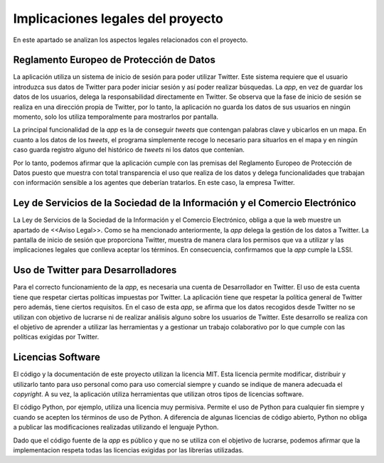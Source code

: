 .. _implic:

Implicaciones legales del proyecto
##################################

En este apartado se analizan los aspectos legales relacionados con el proyecto.

Reglamento Europeo de Protección de Datos
*****************************************

La aplicación utiliza un sistema de inicio de sesión para poder utilizar Twitter. Este sistema requiere que el usuario introduzca sus datos de Twitter para poder iniciar sesión y así poder realizar búsquedas. La *app*, en vez de guardar los datos de los usuarios, delega la responsabilidad directamente en Twitter. Se observa que la fase de inicio de sesión se realiza en una dirección propia de Twitter, por lo tanto, la aplicación no guarda los datos de sus usuarios en ningún momento, solo los utiliza temporalmente para mostrarlos por pantalla.

La principal funcionalidad de la *app* es la de conseguir *tweets* que contengan palabras clave y ubicarlos en un mapa. En cuanto a los datos de los *tweets*, el programa simplemente recoge lo necesario para situarlos en el mapa y en ningún caso guarda registro alguno del histórico de *tweets* ni los datos que contenían. 

Por lo tanto, podemos afirmar que la aplicación cumple con las premisas del Reglamento Europeo de Protección de Datos puesto que muestra con total transparencia el uso que realiza de los datos y delega funcionalidades que trabajan con información sensible a los agentes que deberían tratarlos. En este caso, la empresa Twitter.

Ley de Servicios de la Sociedad de la Información y el Comercio Electrónico
***************************************************************************

La Ley de Servicios de la Sociedad de la Información y el Comercio Electrónico, obliga a que la web muestre un apartado de <<Aviso Legal>>. Como se ha mencionado anteriormente, la *app* delega la gestión de los datos a Twitter. La pantalla de inicio de sesión que proporciona Twitter, muestra de manera clara los permisos que va a utilizar y las implicaciones legales que conlleva aceptar los términos. En consecuencia, confirmamos que la *app* cumple la LSSI. 

Uso de Twitter para Desarrolladores
***********************************

Para el correcto funcionamiento de la *app*, es necesaria una cuenta de Desarrollador en Twitter. El uso de esta cuenta tiene que respetar ciertas políticas impuestas por Twitter. La aplicación tiene que respetar la política general de Twitter pero además, tiene ciertos requisitos. En el caso de esta *app*, se afirma que los datos recogidos desde Twitter no se utilizan con objetivo de lucrarse ni de realizar análisis alguno sobre los usuarios de Twitter. Este desarrollo se realiza con el objetivo de aprender a utilizar las herramientas y a gestionar un trabajo colaborativo por lo que cumple con las políticas exigidas por Twitter.

Licencias Software
******************

El código y la documentación de este proyecto utilizan la licencia MIT. Esta licencia permite modificar, distribuir y utilizarlo tanto para uso personal como para uso comercial siempre y cuando se indique de manera adecuada el *copyright*. A su vez, la aplicación utiliza herramientas que utilizan otros tipos de licencias software. 

El código Python, por ejemplo, utiliza una licencia muy permisiva. Permite el uso de Python para cualquier fin siempre y cuando se acepten los términos de uso de Python. A diferencia de algunas licencias de código abierto, Python no obliga a publicar las modificaciones realizadas utilizando el lenguaje Python. 

Dado que el código fuente de la *app* es público y que no se utiliza con el objetivo de lucrarse, podemos afirmar que la implementacion respeta todas las licencias exigidas por las librerías utilizadas.
